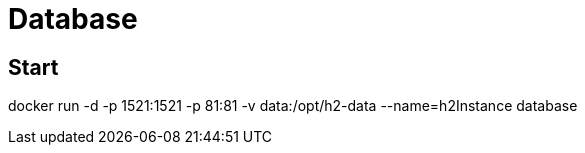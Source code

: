 # Database

## Start
docker run -d -p 1521:1521 -p 81:81 -v data:/opt/h2-data --name=h2Instance database

